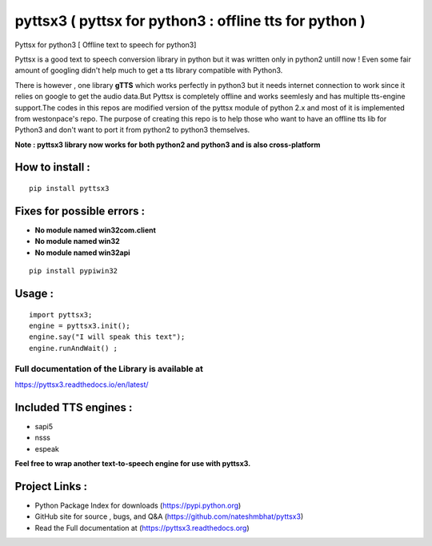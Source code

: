 *******************************************************
pyttsx3 ( pyttsx for python3 : offline tts for python )
*******************************************************

Pyttsx for python3 [ Offline text to speech for python3]

Pyttsx is a good text to speech conversion library in python but it was written only in python2 untill now !
Even some fair amount of googling didn't help much to get a tts library compatible with Python3. 

There is however , one library **gTTS** which works perfectly in python3 but it needs internet connection to work since it relies on google to get the audio data.But Pyttsx is completely offline and works seemlesly and has multiple tts-engine support.The codes in this repos are modified version of the pyttsx module of python 2.x and most of it is implemented from westonpace's repo. The purpose of creating this repo is to help those who want to have an offline tts lib for Python3 and don't want to port  it from python2 to python3 themselves. 



**Note : pyttsx3 library now works for both python2 and python3 and is also cross-platform**



How to install :
********************
::

	pip install pyttsx3



Fixes for possible errors :
*****************************

* **No module named win32com.client**
* **No module named win32**
* **No module named win32api**

::

	pip install pypiwin32



Usage :
************
::

	import pyttsx3;
	engine = pyttsx3.init();
	engine.say("I will speak this text");
	engine.runAndWait() ; 


**Full documentation of the Library is available at**
########################################################

https://pyttsx3.readthedocs.io/en/latest/


Included TTS engines :
*************************
* sapi5
* nsss
* espeak

**Feel free to wrap another text-to-speech engine for use with pyttsx3.**


Project Links :
*********************

* Python Package Index for downloads (https://pypi.python.org)
* GitHub site for source , bugs, and Q&A (https://github.com/nateshmbhat/pyttsx3)
* Read the Full documentation at (https://pyttsx3.readthedocs.org)
